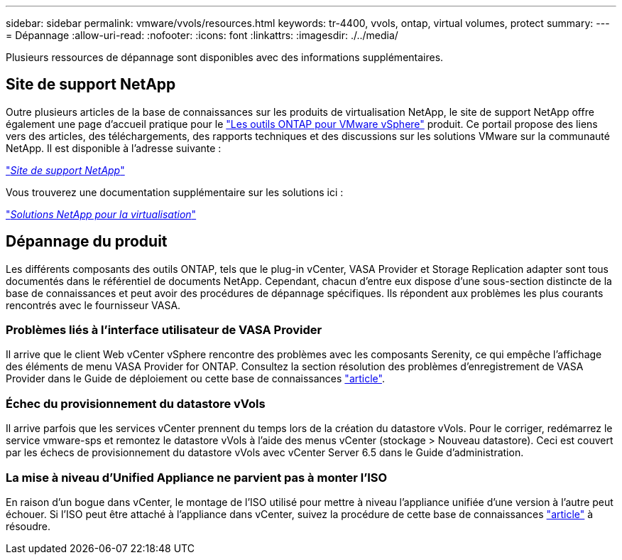 ---
sidebar: sidebar 
permalink: vmware/vvols/resources.html 
keywords: tr-4400, vvols, ontap, virtual volumes, protect 
summary:  
---
= Dépannage
:allow-uri-read: 
:nofooter: 
:icons: font
:linkattrs: 
:imagesdir: ./../media/


[role="lead"]
Plusieurs ressources de dépannage sont disponibles avec des informations supplémentaires.



== Site de support NetApp

Outre plusieurs articles de la base de connaissances sur les produits de virtualisation NetApp, le site de support NetApp offre également une page d'accueil pratique pour le https://mysupport.netapp.com/site/products/all/details/otv/docs-tab["Les outils ONTAP pour VMware vSphere"] produit. Ce portail propose des liens vers des articles, des téléchargements, des rapports techniques et des discussions sur les solutions VMware sur la communauté NetApp. Il est disponible à l'adresse suivante :

https://mysupport.netapp.com/site/products/all/details/otv/docs-tab["_Site de support NetApp_"]

Vous trouverez une documentation supplémentaire sur les solutions ici :

https://docs.netapp.com/us-en/netapp-solutions/virtualization/index.html["_Solutions NetApp pour la virtualisation_"]



== Dépannage du produit

Les différents composants des outils ONTAP, tels que le plug-in vCenter, VASA Provider et Storage Replication adapter sont tous documentés dans le référentiel de documents NetApp. Cependant, chacun d'entre eux dispose d'une sous-section distincte de la base de connaissances et peut avoir des procédures de dépannage spécifiques. Ils répondent aux problèmes les plus courants rencontrés avec le fournisseur VASA.



=== Problèmes liés à l'interface utilisateur de VASA Provider

Il arrive que le client Web vCenter vSphere rencontre des problèmes avec les composants Serenity, ce qui empêche l'affichage des éléments de menu VASA Provider for ONTAP. Consultez la section résolution des problèmes d'enregistrement de VASA Provider dans le Guide de déploiement ou cette base de connaissances https://kb.netapp.com/Advice_and_Troubleshooting/Data_Storage_Software/VSC_and_VASA_Provider/How_to_resolve_display_issues_with_the_vSphere_Web_Client["article"].



=== Échec du provisionnement du datastore vVols

Il arrive parfois que les services vCenter prennent du temps lors de la création du datastore vVols. Pour le corriger, redémarrez le service vmware-sps et remontez le datastore vVols à l'aide des menus vCenter (stockage > Nouveau datastore). Ceci est couvert par les échecs de provisionnement du datastore vVols avec vCenter Server 6.5 dans le Guide d'administration.



=== La mise à niveau d'Unified Appliance ne parvient pas à monter l'ISO

En raison d'un bogue dans vCenter, le montage de l'ISO utilisé pour mettre à niveau l'appliance unifiée d'une version à l'autre peut échouer. Si l'ISO peut être attaché à l'appliance dans vCenter, suivez la procédure de cette base de connaissances https://kb.netapp.com/Advice_and_Troubleshooting/Data_Storage_Software/VSC_and_VASA_Provider/Virtual_Storage_Console_(VSC)%3A_Upgrading_VSC_appliance_fails_%22failed_to_mount_ISO%22["article"] à résoudre.
